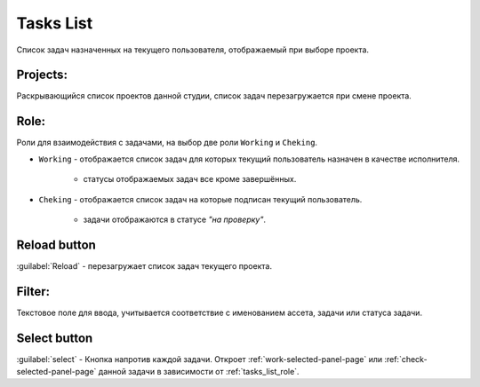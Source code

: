 .. _tasks-list-page:

Tasks List
==========

Список задач назначенных на текущего пользователя, отображаемый при выборе проекта.

.. image:: ../_static/images/tasks_list.png

.. _tasks_list_projects:

Projects:
~~~~~~~~~

Раскрывающийся список проектов данной студии, список задач перезагружается при смене проекта.

.. _tasks_list_role:

Role:
~~~~~

Роли для взаимодействия с задачами, на выбор две роли ``Working`` и ``Cheking``.

* ``Working`` - отображается список задач для которых текущий пользователь назначен в качестве исполнителя.

	* статусы отображаемых задач все кроме завершённых.

* ``Cheking`` - отображается список задач на которые подписан текущий пользователь.
	
	* задачи отображаются в статусе *"на проверку"*.


.. _reload_tasks_list_button:

Reload button
~~~~~~~~~~~~~

:guilabel:`Reload` - перезагружает список задач текущего проекта.


.. _tasks_list_filter:

Filter:
~~~~~~~

Текстовое поле для ввода, учитывается соответствие с именованием ассета, задачи или статуса задачи.

.. _tasks_list_select_button:

Select button
~~~~~~~~~~~~~

:guilabel:`select` - Кнопка напротив каждой задачи. Откроет :ref:`work-selected-panel-page` или :ref:`check-selected-panel-page` данной задачи в зависимости от :ref:`tasks_list_role`.